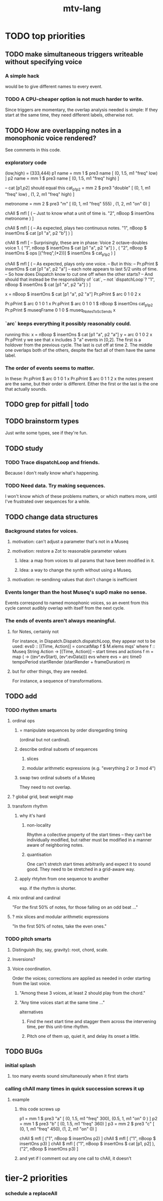 :PROPERTIES:
:ID:       9e2b0560-a823-4718-9f6d-638557e3f482
:END:
#+title: mtv-lang
* TODO top priorities
** TODO make simultaneous triggers writeable without specifying voice
*** A simple hack
    would be to give different names to every event.
*** TODO A CPU-cheaper option is not much harder to write.
    Since triggers are momentary, the overlap analysis needed is simple:
    If they start at the same time, they need different labels, otherwise not.
** TODO How are overlapping notes in a monophonic voice rendered?
   See comments in this code.
*** exploratory code
 (low,high) = (333,444)
p1 name = mm 1 $ pre3 name [ (0, 1.5, m1 "freq" low) ]
p2 name = mm 1 $ pre3 name [ (0, 1.5, m1 "freq" high) ]

-- cat [p1,p2] should equal this
cat_p1_p2 = mm 2 $ pre3 "double" [ (0, 1, m1 "freq" low)
                                 , (1, 2, m1 "freq" high)
                                 ]

metronome = mm 2 $ pre3 "m" [ (0, 1, m1 "freq" 555)
                            , (1, 2, m1 "on" 0) ]

chAll $ mfl [ ( -- Just to know what a unit of time is.
                "2", nBoop $ insertOns metronome
              ) ]

chAll $ mfl [ ( -- As expected, plays two continuous notes.
                "1",
                nBoop $ insertOns $ cat [p1 "a", p2 "b"]
              ) ]

chAll $ mfl [
  -- Surprisingly, these are in phase: Voice 2 octave-doubles voice 1.
  ( "1", nBoop $ insertOns $
         cat [p1 "a", p2 "a"]
  )
  ,
  ( "2", nBoop $ insertOns $
         ops [("freq",(*2))] $ insertOns $ cat_p1_p2
  )
  ]

chAll $ mfl [
  ( -- As expected, plays only one voice.
    -- But in this:
    --   Pr.pPrint $ insertOns $ cat [p1 "a", p2 "a"]
    -- each note appears to last 5/2 units of time.
    -- So how does Dispatch know to cut one off when the other starts?
    -- And should that instead be the responsibility of `cat`,
    -- not `dispatchLoop`?
    "1",
    nBoop $ insertOns $ cat [p1 "a", p2 "a"]
  ) ]

x = nBoop $ insertOns $ cat [p1 "a", p2 "a"]
Pr.pPrint $ arc 0 1 0 2 x

Pr.pPrint $ arc 0 1 0 1 x
Pr.pPrint $ arc 0 1 0 1 $ nBoop $ insertOns cat_p1_p2
Pr.pPrint $ museqFrame 0 1 0 $ museq_NotesToScSends x
*** `arc` keeps everything it possibly reasonably could.
    running this:
      x = nBoop $ insertOns $ cat [p1 "a", p2 "a"]
      y = arc 0 1 0 2 x
      Pr.pPrint y
    we see that x includes 3 "a" events in [0,2].
    The first is a holdover from the previous cycle.
    The last is cut off at time 2.
    The middle one overlaps both of the others,
    despite the fact all of them have the same label.
*** The order of events seems to matter.
    In these:
      Pr.pPrint $ arc 0 1 0 1 x
      Pr.pPrint $ arc 0 1 1 2 x
    the notes present are the same, but their order is different.
    Either the first or the last is the one that actually sounds.
** TODO grep for pitfall | todo
** TODO brainstorm types
   Just write some types, see if they're fun.
** TODO study
*** TODO Trace dispatchLoop and friends.
    Because I don't really know what's happening.
*** TODO Need data. Try making sequences.
    I won't know which of these problems matters, or which matters more,
    until I've frustrated over sequences for a while.
** TODO change data structures
*** Background states for voices.
**** motivation: can't adjust a parameter that's not in a Museq
**** motivation: restore a Zot to reasonable parameter values
***** Idea: a map from voices to all params that have been modified in it.
***** Idea: a way to change the synth without using a Museq.
**** motivation: re-sendinng values that don't change is inefficient
*** Events longer than the host Museq's sup0 make no sense.
    Events correspond to named monophonic voices,
    so an event from this cycle cannot audibly overlap with itself from the next cycle.
*** The ends of events aren't always meaningful.
**** for Notes, certainly not
    For instance, in Dispatch.Dispatch.dispatchLoop,
    they appear not to be used:
	evs0 :: [(Time, Action)]
          = concatMap f $ M.elems mqs' where
          f :: Museq String Action
            -> [(Time, Action)] -- start times and actions
          f m = map (\ev -> ((ev^.evStart), (ev^.evData))) evs
            where evs = arc time0 tempoPeriod startRender
			(startRender + frameDuration) m
**** but for other things, they are needed.
     For instance, a sequence of transformations.
** TODO add
*** TODO rhythm smarts
**** ordinal ops
***** = manipulate sequences by order disregarding timing
     (ordinal but not cardinal).
***** describe ordinal subsets of sequences
****** slices
****** modular arithmetic expressions (e.g. "everything 2 or 3 mod 4")
***** swap two ordinal subsets of a Museq
      They need to not overlap.
**** ? global grid, beat weight map
**** transform rhythm
***** why it's hard
****** non-locality
       Rhythm a collective property of the start times -- they can't be individually modified, but rather must be modified in a manner aware of neighboring notes.
****** quantisation
       One can't stretch start times arbitrarily and expect it to sound good. They need to be stretched in a grid-aware way.
***** apply rhtyhm from one sequence to another
      esp. if the rhythm is shorter.
**** mix ordinal and cardinal
     "For the first 50% of notes, for those falling on an odd beat ..."
**** ? mix slices and modular arithmetic expressions
     "In the first 50% of notes, take the even ones."
*** TODO pitch smarts
**** Distinguish (by, say, gravity): root, chord, scale.
**** Inversions?
**** Voice coordination.
     Order the voices; corrections are applied as needed in order starting from the last voice.
***** "Among these 3 voices, at least 2 should play from the chord."
***** "Any time voices start at the same time ..."
      alternatives
****** Find the next start time and stagger them across the intervening time, per this unit-time rhythm.
****** Pitch one of them up, quiet it, and delay its onset a little.
** TODO BUGs
*** initial splash
**** too many events sound simultaneously when it first starts
*** calling chAll many times in quick succession screws it up
**** example
***** this code screws up
p1 = mm 1 $ pre3 "a" [ (0, 1.5, m1 "freq" 300),
                       (0.5, 1, m1 "on" 0 ) ]
p2 = mm 1 $ pre3 "b" [ (0, 1.5, m1 "freq" 360) ]
p3 = mm 2 $ pre3 "c" [ (0, 1, m1 "freq" 450),
                       (1, 2, m1 "on" 0) ]

chAll $ mfl [ ("1", nBoop $ insertOns p2) ]
chAll $ mfl [ ("1", nBoop $ insertOns p3) ]
chAll $ mfl [
  ("1", nBoop $ insertOns $ cat [p1, p2] ),
  ("2", nBoop $ insertOns p3) ]
***** and yet if I comment out any one call to chAll, it doesn't
* tier-2 priorities
*** schedule a replaceAll
    for, say, the next cycle equal to 0 modulo 16
**** TODO better: schedule for after when `seq` evaluates the `Museq` completely
*** delete duplicate drums
    That is, if two instances of the same sample are scheduled simultaneously, delete one of them. (Or maybe do something else -- maybe de-pitch one of them slightly? But playing the sample twice as loud is jarring.)
*** amplitude group for all drums, all pitched tracks
*** speed
**** see [[id:cbd1f56f-efef-4302-b309-e21ca0c1b677][how to profile in Haskell]]
**** which functions were slow when I profiled
     (certainly before GHC 8.10, and I think before I had 8.8)
     merge, meta, and subfunctions
     see prof/ for details
* TODO misc
** gui
*** motivation: can't understand why it souonds like it does
*** motivation: can't adjust individual notes
** laziness
Because evaluating a whole sequence before playing any of it can cause a huge dealy.
*** ugly compromise: keep both instructions and maybe the data
The data would still be evaluated in its entirely rather than as needed.
But once it is evaluated, it is kept.
** use defaults in, e.g., amp :: (Float -> Float) -> Museq -> Museq
   This might be stale.
   Certainly "amp" and "ampTo", which it refers to, are no longer defined.
*** the idea
   Currently there are both "amp" and "ampTo";
   one takes a function, the other a value.
   I could stick to the one that takes a function,
   if it assumed the default value when that value is not present.
* TODO ? maybe problems && meaning forgotten
** each sample needs to be called by a separate voice
** ./Dispatch/Dispatch.hs: -- todo ? awkward : The Ev' label gets repeated within the Action.
* TODO mmrt1 and the rest of Museq.Mk
** mmho variations to write?
*** rewrite mmho so that duration is last
*** versions that don't expect a name
*** TODO a version that zips (map RTime [0..]) to a list of payloads
    and computes the duration automatically (as the length of the list)
*** a version that doesn't need M.singleton called so much
** unify the many mkMuseq methods
*** illustration of the problem
    (l,time,time,Msg)
    (time,Note)
    etc.
*** idea: add Maybe to Note, and banish bare Msg values in a Museq
    Stop using the Museq ScParams type.
    Instead use Museq Note',
    where Note' is like Note but the synthdef is wrapped in a Maybe.
* TODO mysteries
** TODO Vap doesn't work
   :PROPERTIES:
   :ID:       5b22c523-a6a3-486c-a622-483f0b453e50
   :END:
   at least not for the data sent to Boop in sketches/1.hs.
** TODO is the sccheduling a frame too conservative?
   In Dispatch.replaceAll, there's this:
       when = nextPhase0 time0 frameDuration now + frameDuration
         -- `when` = the end of the first not-yet-rendered frame.
         -- TODO (speed) ? Is this conservative? Do I not need to
         -- `(+ frameDuration)`?
   Theere's a similar addition of a `frameDuration` in `chTempoPeriod`.
** TODO Can it be lazy?
** TODO could it be smarter about `ScAction` size? Does it matter?
*** why I think it's curretly wasteful
    See, e.g., this type signature:
    boopMsg :: Msg -> [Msg' BoopParams]
*** the idea, verbose form
    (see dispatchConsumeScAction_Send and freinds)
    The ScAction type can carry a lot of different parameter instructions, but currently I only send singletons. Does that matter, or is the cost of sending a different ScAction for each parameter negligible?
    Do the Museq-creating helper functions bundle simultaneous parameters into the same ScAction?
* TODO easy
** [[id:5b22c523-a6a3-486c-a622-483f0b453e50][Vap doesn't work]]
** TODO zotOneMsg should not use error
   when it receives an unexpected message
** redundant: ev4 ~ mkEv
** stereo
   http://www.cs.cmu.edu/~music/icm-online/readings/panlaws/index.html
*** try first: the "constant power" rule
 Let L(theta) = cos theta,
     R(theta) = sin theta
 where theta ranges from 0 (left) to pi/2 (right)
*** if that makes the center position too loud
 try the "compromise" described later in the article
** shorthand
*** TODO noteToFreq = ops [("freq", (*) 300 . \p -> 2**(p/12))]
*** ? per parameter, a function to change it or set it if absent
** a chAll that adds names automatically
   Maybe just use big stacks.
** use museqIsValid in join|transform tests
*** and test the new museqIsValid's extra clauses
* TODO refactor using retrie
  Simple sed with these would be tricky -- worry about prefixes, parentheses.
** Time -> ATime (for "absolute time")
after reading Dispatch I'll probably understand what RTime, ATime are
** evStart = evArc . _1, evEnd   = evArc . _2
* TODO more
** important ? missing drums
   tom -- low, high
   cymbal -- ride, crash, cowbell
   woodblock
   clap
   tambourine
** to prevent loud unisons during polyphonic merges
   Use per-voice explicit or random phase|freq variation.
   This way, when a polyphonic Museq is joined with another,
   and the poly one is silent,
   the many voices will not create huge waveform peaks.
** ? the Join functions that accept two kinds of labels are dumb
   They should accept only one kind, in the Monoid class,
   and join them if needed with (<>).
* study the code
** to count imports
   grep "import *Montevideo" -r . -c | sort -n -t: -k2
*** TODO ? A dependency graph would be better.
* PITFALLS
** timeForBoth_toFinish v. timeForBoth_toAppearToFinish
*** the tradeoff
**** timeForBoth_toFinish is "safer"
stack used to be written in terms of timeForBoth_toAppearToFinish,
but that led to this bug

> c2 = dur .~ 2 $ mmh 1 $ pre2 "" $ [ (0, "a") ]
> c2
Museq {_dur = 2 % 1, _sup = 1 % 1, _vec = [Event {_evLabel = "", _evArc = (0 % 1,1 % 1), _evData = "a"}]}
> stack c2 c2
Museq {_dur = 2 % 1, _sup = 1 % 1, _vec = []}
**** timeForBoth_toAppearToFinish can be more efficient
In the case of stack, if the time to repeat is less than the time to play through,
the result of stacking two things can be a lot smaller if they are not looped all the way through.
*** solutions
**** it's not really that timeForBoth_toFinish is "safer"
 I'm sure there's a good way to do it -- just, like, check that it won't fuck up.
**** another, also best-of-both-worlds, solution
 Use timeToFinish,
 but then rewrite the result more concisely if possible.
*** might be a problem with merge
although I've only actually noticed it in stack
* the best licks
2/3
3
7/1
1/3
* old
** supercollider mysteries
*** many voices to one distortion
    These notes are stale; I figured it out.
    See Montevideo.Synth.Distortion.
**** a recent reference
Tom Murphy wrote, May 19, 2020, 4:55 PM:
""" If you want to do the literal version of the above (separate synths, with their output fed into an audio effect), the term you're looking for is audio buses. I can whip up a quick example later, but the functions you need are "synthBefore" (to make sure the execution order is right) and aIn. You then send your signals to an audio bus instead of to bus 0 with "out." """
**** an early reference
 https://we.lurk.org/hyperkitty/list/haskell-art@we.lurk.org/thread/2BZIBR3DDOF3XPZ5UYBXJPYEPSPKIYFH/
*** slow changes, e.g. for slide guitar
** once it's publishable
*** add Cabal install notes. Tom made suggestions in the seventh message of the haskell-art thread, "Vivid: Some code that parses instructions to synths polymorphically"
* refs
** Haksell For All on breaking from a loop gracefully
   http://www.haskellforall.com/2012/07/breaking-from-loop.html
* graph
** split rels v. reify
*** TODO how
**** add type: Reif
 RAtom = RScale [Number]
       | RStr String
       | RNum Number
 RMuseq = RMScale (Museq String Scale)
        | RMNum (Museq String Num)
        | RMMsg (Museq String Msg)
        | RMNote (Museq String Note)
        | RMMeta (Museq String (Museq -> Museq))
 RFunction = RNum2 (Number -> Number)
           | RNum3 (Number -> Number -> Number)
           | RScale2 ([Number] -> [Number])
           | RTransform (Museq -> Museq)
           | RJoin (Museq -> Museq -> Museq)
 Reif = ReifAtom RAtom
      | ReifFunc RFunction
      | ReifParam String Number
      | ReifAt Time Reif
      | ReifToSynth SynthDefEnum (Museq String Msg)
**** add: eval :: Disp -> Rslt -> Addr -> Reif
**** add play  :: Reif -> IO ()
**** leave unchanged: evalSynthParam :: Rslt -> Addr -> Either String Msg
**** make polymorphic: evalParamEvent :: Rslt -> Addr -> Either String a
*** why
 The "_ in <pattern name> at <time>"
 relationship is polymorphic in its first member.

 My two options are to split it into multiple rels
 ("param _ in _ at _", "scale _ in _ at _", etc.)
 or to reify the elements of Dispatch into a single type.

 The first is nicer to code,
 but it means duplicating lots of functions,
 which sucks for the user who has to remember them.
** extend graph language
 parameters (on, amp)
 functions
 function patterns
 scale patterns
** play song from UI
*** modify Hode to let using code add to the UI
** how to cut through the boilerplate in Vivid.Hode?
 HExpr helped, but there ought to be a way to build all those functions from a single HExprF.
